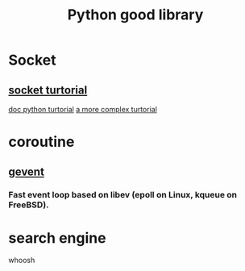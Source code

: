 #+TITLE: Python good library
#+HTML_HEAD: <link rel="stylesheet" href="http://markwh1te.github.io/org.css" type="text/css" >
#+OPTIONS: ^:nil 

* Socket
** [[http://www.tutorialspoint.com/python/python_networking.htm][socket turtorial]]
   [[https://docs.python.org/2.7/howto/sockets.html][doc python turtorial]]
   [[http://steelkiwi.com/blog/working-tcp-sockets/][a more complex turtorial]]
* coroutine
** [[https://github.com/gevent/gevent][gevent]]
*** Fast event loop based on libev (epoll on Linux, kqueue on FreeBSD).

* search engine 
  whoosh


